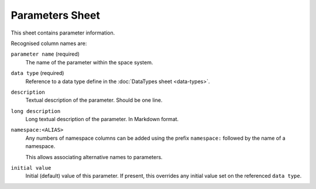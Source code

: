 Parameters Sheet
================

This sheet contains parameter information.

Recognised column names are:

``parameter name`` (required)
    The name of the parameter within the space system.

``data type`` (required)
    Reference to a data type define in the :doc:`DataTypes sheet <data-types>`.

``description``
    Textual description of the parameter. Should be one line.

``long description``
    Long textual description of the parameter. In Markdown format.

``namespace:<ALIAS>``
    Any numbers of namespace columns can be added using the prefix ``namespace:`` followed by the name of a namespace.

    This allows associating alternative names to parameters.

``initial value``
    Initial (default) value of this parameter. If present, this overrides any initial value set on the referenced ``data type``.

    .. include:: _includes/initial-value.rst

